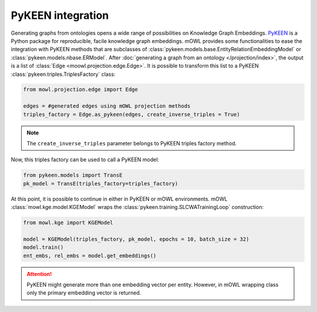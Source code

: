 PyKEEN integration
=======================

Generating graphs from ontologies opens a wide range of possibilities on Knowledge Graph Embeddings. `PyKEEN <https://pykeen.readthedocs.io/en/stable/index.html>`_ is a Python package for reproducible, facile knowledge graph embeddings. mOWL provides some functionalities to ease the integration with PyKEEN methods that are subclasses of :class:`pykeen.models.base.EntityRelationEmbeddingModel` or :class:`pykeen.models.nbase.ERModel`. After :doc:`generating a graph from an ontology </projection/index>`, the output is a list of :class:`Edge <moowl.projection.edge.Edge>`. It is possible to transform this list to a PyKEEN :class:`pykeen.triples.TriplesFactory` class:

.. code-block:: python

   from mowl.projection.edge import Edge

   edges = #generated edges using mOWL projection methods
   triples_factory = Edge.as_pykeen(edges, create_inverse_triples = True)

.. note::
   The ``create_inverse_triples`` parameter belongs to PyKEEN triples factory method.

Now, this triples factory can be used to call a PyKEEN model:

.. code-block:: python

   from pykeen.models import TransE
   pk_model = TransE(triples_factory=triples_factory)

   
At this point, it is possible to continue in either in PyKEEN or mOWL environments. mOWL :class:`mowl.kge.model.KGEModel` wraps the :class:`pykeen.training.SLCWATrainingLoop` construction:

.. code-block:: python

   from mowl.kge import KGEModel

   model = KGEModel(triples_factory, pk_model, epochs = 10, batch_size = 32)
   model.train()
   ent_embs, rel_embs = model.get_embeddings()

.. attention::
   PyKEEN might generate more than one embedding vector per entity. However, in mOWL wrapping class only the primary embedding vector is returned.
